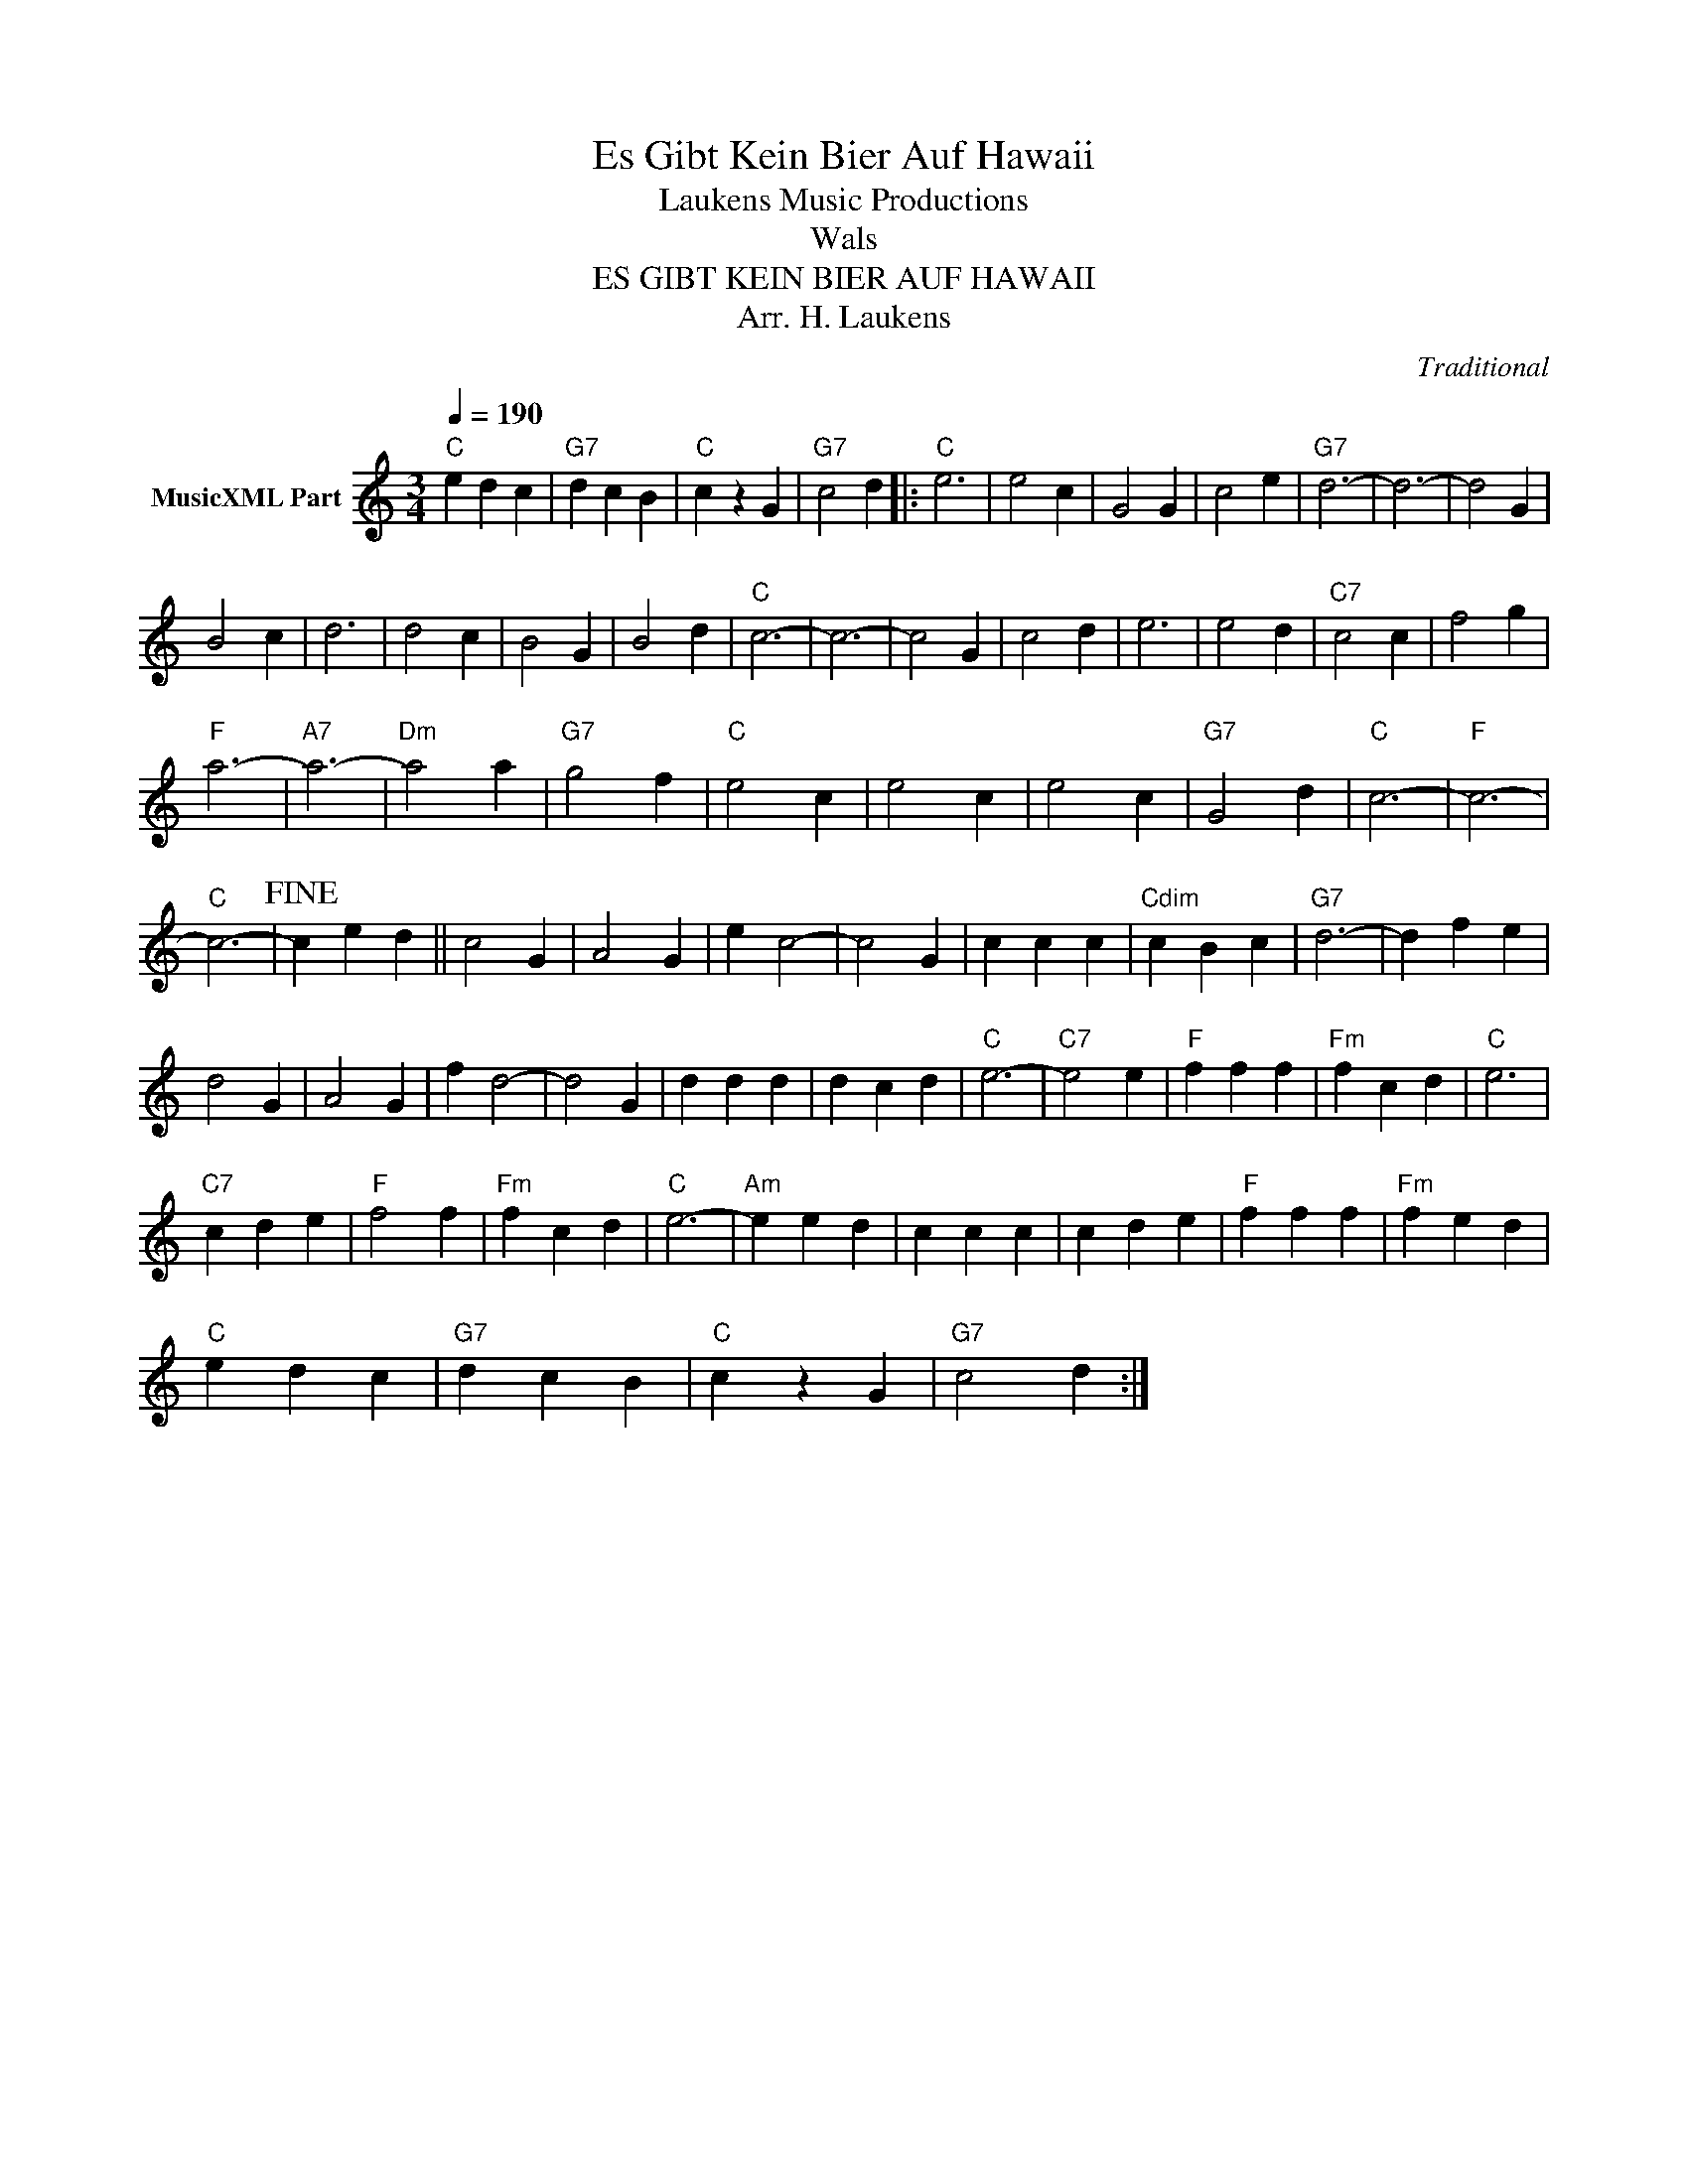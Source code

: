 X:1
T:Es Gibt Kein Bier Auf Hawaii
T: Laukens Music Productions  
T:Wals
T:ES GIBT KEIN BIER AUF HAWAII
T:Arr. H. Laukens
C:Traditional
Z:All Rights Reserved
L:1/4
Q:1/4=190
M:3/4
K:C
V:1 treble nm="MusicXML Part"
%%MIDI channel 2
%%MIDI program 16
%%MIDI control 7 102
%%MIDI control 10 64
V:1
"C" e d c |"G7" d c B |"C" c z G |"G7" c2 d |:"C" e3 | e2 c | G2 G | c2 e |"G7" d3- | d3- | d2 G | %11
 B2 c | d3 | d2 c | B2 G | B2 d |"C" c3- | c3- | c2 G | c2 d | e3 | e2 d |"C7" c2 c | f2 g | %24
"F" a3- |"A7" a3- |"Dm" a2 a |"G7" g2 f |"C" e2 c | e2 c | e2 c |"G7" G2 d |"C" c3- |"F" c3- | %34
"C" c3- |!fine! c e d || c2 G | A2 G | e c2- | c2 G | c c c |"Cdim" c B c |"G7" d3- | d f e | %44
 d2 G | A2 G | f d2- | d2 G | d d d | d c d |"C" e3- |"C7" e2 e |"F" f f f |"Fm" f c d |"C" e3 | %55
"C7" c d e |"F" f2 f |"Fm" f c d |"C" e3- |"Am" e e d | c c c | c d e |"F" f f f |"Fm" f e d | %64
"C" e d c |"G7" d c B |"C" c z G |"G7" c2 d :| %68

